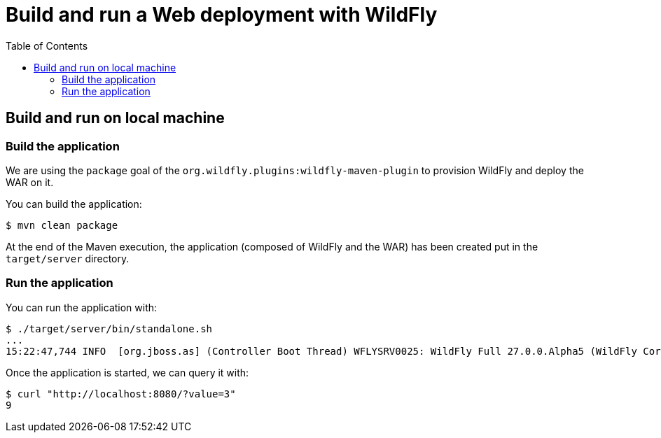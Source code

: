 # Build and run a Web deployment with WildFly
:toc:               left

## Build and run on local machine

### Build the application

We are using the `package` goal of the `org.wildfly.plugins:wildfly-maven-plugin` to provision WildFly and deploy the WAR on it.

You can build the application:

[source,bash]
----
$ mvn clean package
----

At the end of the Maven execution, the application (composed of WildFly and the WAR) has been created put in the `target/server` directory.

### Run the application

You can run the application with:

[source,bash]
----
$ ./target/server/bin/standalone.sh
...
15:22:47,744 INFO  [org.jboss.as] (Controller Boot Thread) WFLYSRV0025: WildFly Full 27.0.0.Alpha5 (WildFly Core 19.0.0.Beta15) started in 5125ms - Started 261 of 358 services (145 services are lazy, passive or on-demand) - Server configuration file in use: standalone.xml
----

Once the application is started, we can query it with:

[source,bash]
----
$ curl "http://localhost:8080/?value=3"
9
----


